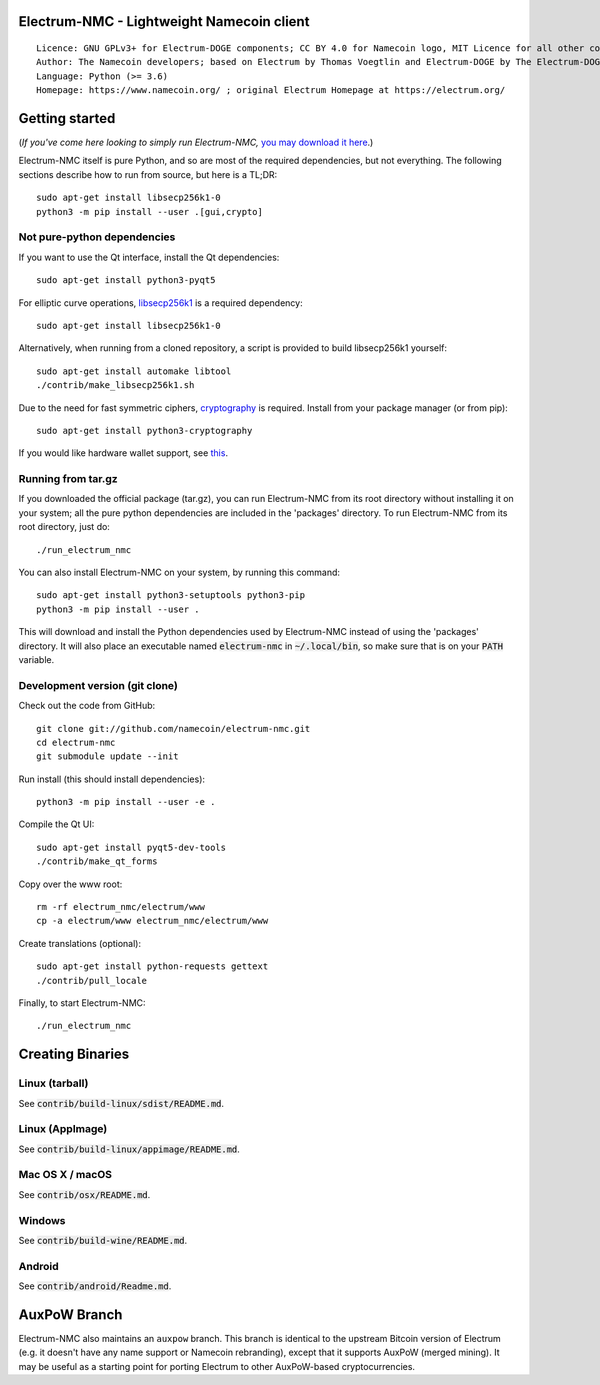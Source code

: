 Electrum-NMC - Lightweight Namecoin client
=====================================

::

  Licence: GNU GPLv3+ for Electrum-DOGE components; CC BY 4.0 for Namecoin logo, MIT Licence for all other components
  Author: The Namecoin developers; based on Electrum by Thomas Voegtlin and Electrum-DOGE by The Electrum-DOGE contributors
  Language: Python (>= 3.6)
  Homepage: https://www.namecoin.org/ ; original Electrum Homepage at https://electrum.org/


.. image:: https://travis-ci.org/namecoin/electrum-nmc.svg?branch=master
    :target: https://travis-ci.org/namecoin/electrum-nmc
    :alt: Build Status
.. image:: https://coveralls.io/repos/github/namecoin/electrum-nmc/badge.svg?branch=master
    :target: https://coveralls.io/github/namecoin/electrum-nmc?branch=master
    :alt: Test coverage statistics
.. image:: https://d322cqt584bo4o.cloudfront.net/electrum/localized.svg
    :target: https://crowdin.com/project/electrum
    :alt: Help translate Electrum online





Getting started
===============

(*If you've come here looking to simply run Electrum-NMC,* `you may download it here`_.)

.. _you may download it here: https://www.namecoin.org/download/betas/

Electrum-NMC itself is pure Python, and so are most of the required dependencies,
but not everything. The following sections describe how to run from source, but here
is a TL;DR::

    sudo apt-get install libsecp256k1-0
    python3 -m pip install --user .[gui,crypto]


Not pure-python dependencies
----------------------------

If you want to use the Qt interface, install the Qt dependencies::

    sudo apt-get install python3-pyqt5

For elliptic curve operations, `libsecp256k1`_ is a required dependency::

    sudo apt-get install libsecp256k1-0

Alternatively, when running from a cloned repository, a script is provided to build
libsecp256k1 yourself::

    sudo apt-get install automake libtool
    ./contrib/make_libsecp256k1.sh

Due to the need for fast symmetric ciphers, `cryptography`_ is required.
Install from your package manager (or from pip)::

    sudo apt-get install python3-cryptography


If you would like hardware wallet support, see `this`_.

.. _libsecp256k1: https://github.com/bitcoin-core/secp256k1
.. _pycryptodomex: https://github.com/Legrandin/pycryptodome
.. _cryptography: https://github.com/pyca/cryptography
.. _this: https://github.com/spesmilo/electrum-docs/blob/master/hardware-linux.rst

Running from tar.gz
-------------------

If you downloaded the official package (tar.gz), you can run
Electrum-NMC from its root directory without installing it on your
system; all the pure python dependencies are included in the 'packages'
directory. To run Electrum-NMC from its root directory, just do::

    ./run_electrum_nmc

You can also install Electrum-NMC on your system, by running this command::

    sudo apt-get install python3-setuptools python3-pip
    python3 -m pip install --user .

This will download and install the Python dependencies used by
Electrum-NMC instead of using the 'packages' directory.
It will also place an executable named :code:`electrum-nmc` in :code:`~/.local/bin`,
so make sure that is on your :code:`PATH` variable.


Development version (git clone)
-------------------------------

Check out the code from GitHub::

    git clone git://github.com/namecoin/electrum-nmc.git
    cd electrum-nmc
    git submodule update --init

Run install (this should install dependencies)::

    python3 -m pip install --user -e .


Compile the Qt UI::

    sudo apt-get install pyqt5-dev-tools
    ./contrib/make_qt_forms

Copy over the www root::

    rm -rf electrum_nmc/electrum/www
    cp -a electrum/www electrum_nmc/electrum/www

Create translations (optional)::

    sudo apt-get install python-requests gettext
    ./contrib/pull_locale

Finally, to start Electrum-NMC::

    ./run_electrum_nmc



Creating Binaries
=================

Linux (tarball)
---------------

See :code:`contrib/build-linux/sdist/README.md`.


Linux (AppImage)
----------------

See :code:`contrib/build-linux/appimage/README.md`.


Mac OS X / macOS
----------------

See :code:`contrib/osx/README.md`.


Windows
-------

See :code:`contrib/build-wine/README.md`.


Android
-------

See :code:`contrib/android/Readme.md`.



AuxPoW Branch
=============

Electrum-NMC also maintains an ``auxpow`` branch.  This branch is identical to the upstream Bitcoin version of Electrum (e.g. it doesn't have any name support or Namecoin rebranding), except that it supports AuxPoW (merged mining).  It may be useful as a starting point for porting Electrum to other AuxPoW-based cryptocurrencies.
